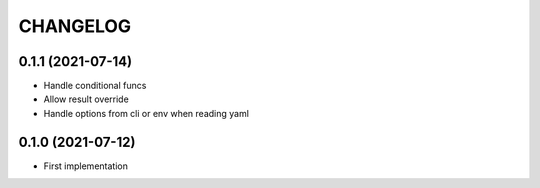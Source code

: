 CHANGELOG
=========

0.1.1 (2021-07-14)
------------------

- Handle conditional funcs
- Allow result override
- Handle options from cli or env when reading yaml


0.1.0 (2021-07-12)
------------------

- First implementation
